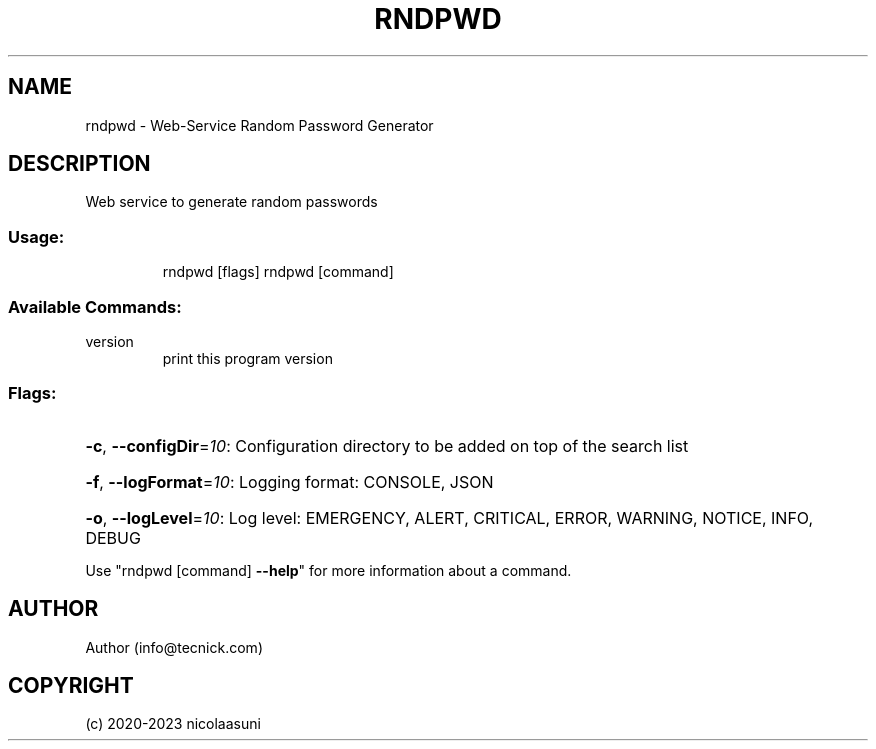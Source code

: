 .\" Manpage for rndpwd.
.TH RNDPWD "1" "2020" "rndpwd" "User Commands"
.SH NAME
rndpwd \- Web-Service Random Password Generator
.SH DESCRIPTION
Web service to generate random passwords
.SS "Usage:"
.IP
rndpwd [flags]
rndpwd [command]
.SS "Available Commands:"
.TP
version
print this program version
.SS "Flags:"
.HP
\fB\-c\fR, \fB\-\-configDir\fR=\fI10\fR: Configuration directory to be added on top of the search list
.HP
\fB\-f\fR, \fB\-\-logFormat\fR=\fI10\fR: Logging format: CONSOLE, JSON
.HP
\fB\-o\fR, \fB\-\-logLevel\fR=\fI10\fR: Log level: EMERGENCY, ALERT, CRITICAL, ERROR, WARNING, NOTICE, INFO, DEBUG
.PP
Use "rndpwd [command] \fB\-\-help\fR" for more information about a command.
.SH AUTHOR
Author (info@tecnick.com)
.SH COPYRIGHT
(c) 2020-2023 nicolaasuni
